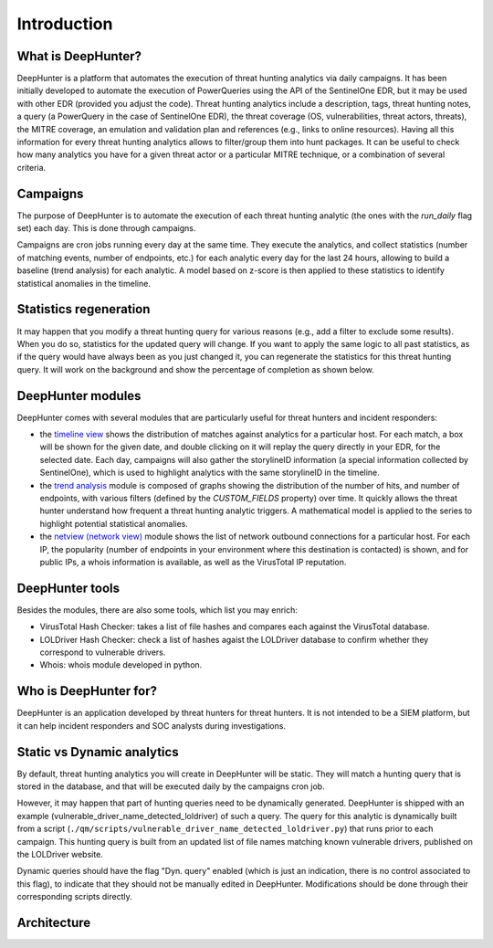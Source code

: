 Introduction
############

What is DeepHunter?
*******************
DeepHunter is a platform that automates the execution of threat hunting analytics via daily campaigns. It has been initially developed to automate the execution of PowerQueries using the API of the SentinelOne EDR, but it may be used with other EDR (provided you adjust the code). Threat hunting analytics include a description, tags, threat hunting notes, a query (a PowerQuery in the case of SentinelOne EDR), the threat coverage (OS, vulnerabilities, threat actors, threats), the MITRE coverage, an emulation and validation plan and references (e.g., links to online resources). Having all this information for every threat hunting analytics allows to filter/group them into hunt packages. It can be useful to check how many analytics you have for a given threat actor or a particular MITRE technique, or a combination of several criteria.

Campaigns
*********
The purpose of DeepHunter is to automate the execution of each threat hunting analytic (the ones with the `run_daily` flag set) each day. This is done through campaigns.

Campaigns are cron jobs running every day at the same time. They execute the analytics, and collect statistics (number of matching events, number of endpoints, etc.) for each analytic every day for the last 24 hours, allowing to build a baseline (trend analysis) for each analytic. A model based on z-score is then applied to these statistics to identify statistical anomalies in the timeline.

Statistics regeneration
***********************
It may happen that you modify a threat hunting query for various reasons (e.g., add a filter to exclude some results). When you do so, statistics for the updated query will change. If you want to apply the same logic to all past statistics, as if the query would have always been as you just changed it, you can regenerate the statistics for this threat hunting query. It will work on the background and show the percentage of completion as shown below.

.. image:: img/analytics_regen_stats.png
  :width: 1500
  :alt: DeepHunter architecture diagram

DeepHunter modules
******************
DeepHunter comes with several modules that are particularly useful for threat hunters and incident responders:

- the `timeline view <usage_timeline.html>`_ shows the distribution of matches against analytics for a particular host. For each match, a box will be shown for the given date, and double clicking on it will replay the query directly in your EDR, for the selected date. Each day, campaigns will also gather the storylineID information (a special information collected by SentinelOne), which is used to highlight analytics with the same storylineID in the timeline.
- the `trend analysis <usage_trend.html>`_ module is composed of graphs showing the distribution of the number of hits, and number of endpoints, with various filters (defined by the `CUSTOM_FIELDS` property) over time. It quickly allows the threat hunter understand how frequent a threat hunting analytic triggers. A mathematical model is applied to the series to highlight potential statistical anomalies.
- the `netview (network view) <usage_netview.html>`_ module shows the list of network outbound connections for a particular host. For each IP, the popularity (number of endpoints in your environment where this destination is contacted) is shown, and for public IPs, a whois information is available, as well as the VirusTotal IP reputation.

DeepHunter tools
****************
Besides the modules, there are also some tools, which list you may enrich:

- VirusTotal Hash Checker: takes a list of file hashes and compares each against the VirusTotal database.
- LOLDriver Hash Checker: check a list of hashes agaist the LOLDriver database to confirm whether they correspond to vulnerable drivers.
- Whois: whois module developed in python.

Who is DeepHunter for?
**********************
DeepHunter is an application developed by threat hunters for threat hunters. It is not intended to be a SIEM platform, but it can help incident responders and SOC analysts during investigations.

Static vs Dynamic analytics
***************************

By default, threat hunting analytics you will create in DeepHunter will be static. They will match a hunting query that is stored in the database, and that will be executed daily by the campaigns cron job.

However, it may happen that part of hunting queries need to be dynamically generated. DeepHunter is shipped with an example (vulnerable_driver_name_detected_loldriver) of such a query. The query for this analytic is dynamically built from a script (``./qm/scripts/vulnerable_driver_name_detected_loldriver.py``) that runs prior to each campaign. This hunting query is built from an updated list of file names matching known vulnerable drivers, published on the LOLDriver website.

Dynamic queries should have the flag "Dyn. query" enabled (which is just an indication, there is no control associated to this flag), to indicate that they should not be manually edited in DeepHunter. Modifications should be done through their corresponding scripts directly.

Architecture
************
.. image:: img/deephunter_architecture.jpg
  :width: 600
  :alt: DeepHunter architecture diagram
